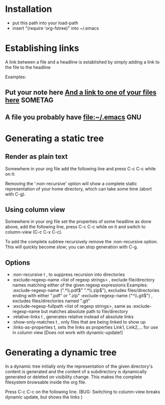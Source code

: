 

* Installation
  - put this path into your load-path 
  - insert "(require 'org-fstree)" into ~/.emacs


* Establishing links
A link between a file and a headline is established 
by simply adding a link to the file to the headline

Examples:

** Put your note here [[file:yourfile][And a link to one of your files here]]	    :SOMETAG:
** A file you probably have [[file:~/.emacs]]				:GNU:

   
* Generating a static tree

** Render as plain text
Somewhere in your org file add the following line and press C-c C-c
while on it:
#+BEGIN_FSTREE: ~/ :non-recursive t

Removing the ':non-recursive' option will show a complete static
representation of your home directory, which can take some time
(abort with C-g).


** Using column view
  :PROPERTIES:
  :COLUMNS:  %40ITEM %Link1 %Link2
  :END:

Somewhere in your org file set the properties of some headline as done
above, add the following line, press C-c C-c while on it and switch to
column-view (C-c C-x C-c).
#+BEGIN_FSTREE: ~/ :non-recursive t :links-as-properties t

To add the complete subtree recursively remove the :non-recursive option. 
This will quickly become slow; you can stop generation with C-g.



** Options
   - :non-recursive t , to suppress recursion into directories
   - :exclude-regexp-name <list of regexp strings> , exclude file/directory names matching either 
     of the given regexp expressions
       Examples: 
         :exclude-regexp-name (".*\\.pdf$" ".*\\.zip$"), excludes files/directories ending with either ".pdf" or ".zip"
         :exclude-regexp-name ("^\\.git$") , excludes files/directories named ".git"
   - :exclude-regexp-fullpath <list of regexp strings>, same as :exclude-regexp-name but matches absolute path to file/directory
   - :relative-links t , generates relative instead of absolute links
   - :show-only-matches t , only files that are being linked to show up
   - :links-as-properties t, sets the links as properties Link1, Link2,... for use in column view [Does not work with dynamic-update!]


* Generating a dynamic tree
  :PROPERTIES:
  :COLUMNS:  %40ITEM %Link1 %Link2
  :END:

In a dynamic tree initially only the representation of the given
directory's content is generated and the content of a subdirectory is
dynamically generated or deleted on visibility change.
This makes the complete filesystem browsable inside the org file.

Press C-c C-c on the following line. (BUG: Switching to column-view breaks dynamic update, but shows the links )
#+BEGIN_FSTREE: ~/ :dynamic-update t
